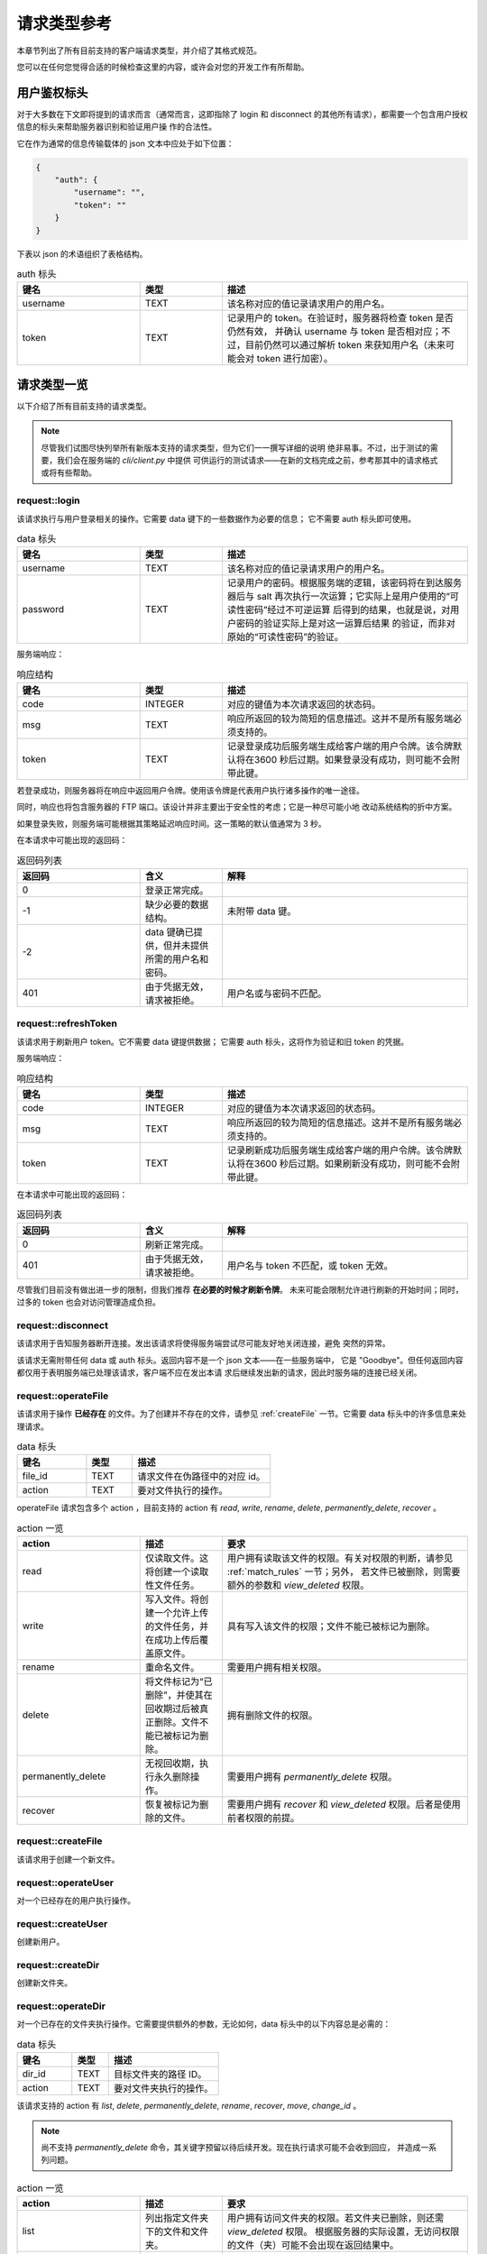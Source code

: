 请求类型参考
====================================

本章节列出了所有目前支持的客户端请求类型，并介绍了其格式规范。

您可以在任何您觉得合适的时候检查这里的内容，或许会对您的开发工作有所帮助。


用户鉴权标头
------------------------

对于大多数在下文即将提到的请求而言（通常而言，这即指除了 login 和 disconnect 
的其他所有请求），都需要一个包含用户授权信息的标头来帮助服务器识别和验证用户操
作的合法性。

它在作为通常的信息传输载体的 json 文本中应处于如下位置：

.. code-block:: json
    
    {
        "auth": {
            "username": "",
            "token": ""
        }
    }

下表以 json 的术语组织了表格结构。

.. list-table:: auth 标头
    :widths: 15 10 30
    :header-rows: 1

    * - 键名
      - 类型
      - 描述
    * - username
      - TEXT
      - 该名称对应的值记录请求用户的用户名。
    * - token
      - TEXT
      - 记录用户的 token。在验证时，服务器将检查 token 是否仍然有效，
        并确认 username 与 token 是否相对应；不过，目前仍然可以通过解析 
        token 来获知用户名（未来可能会对 token 进行加密）。


请求类型一览
--------------------

以下介绍了所有目前支持的请求类型。

.. note:: 
    尽管我们试图尽快列举所有新版本支持的请求类型，但为它们一一撰写详细的说明
    绝非易事。不过，出于测试的需要，我们会在服务端的 `cli/client.py` 中提供
    可供运行的测试请求——在新的文档完成之前，参考那其中的请求格式或将有些帮助。

request::login
^^^^^^^^^^^^^^^^^^^^^

该请求执行与用户登录相关的操作。它需要 data 键下的一些数据作为必要的信息；
它不需要 auth 标头即可使用。

.. list-table:: data 标头
    :widths: 15 10 30
    :header-rows: 1

    * - 键名
      - 类型
      - 描述
    * - username
      - TEXT
      - 该名称对应的值记录请求用户的用户名。
    * - password
      - TEXT
      - 记录用户的密码。根据服务端的逻辑，该密码将在到达服务器后与 salt
        再次执行一次运算；它实际上是用户使用的“可读性密码”经过不可逆运算
        后得到的结果，也就是说，对用户密码的验证实际上是对这一运算后结果
        的验证，而非对原始的“可读性密码”的验证。

服务端响应：

.. list-table:: 响应结构
    :widths: 15 10 30
    :header-rows: 1

    * - 键名
      - 类型
      - 描述
    * - code
      - INTEGER
      - 对应的键值为本次请求返回的状态码。
    * - msg
      - TEXT
      - 响应所返回的较为简短的信息描述。这并不是所有服务端必须支持的。
    * - token
      - TEXT
      - 记录登录成功后服务端生成给客户端的用户令牌。该令牌默认将在3600
        秒后过期。如果登录没有成功，则可能不会附带此键。

若登录成功，则服务器将在响应中返回用户令牌。使用该令牌是代表用户执行诸多操作的唯一途径。

同时，响应也将包含服务器的 FTP 端口。该设计并非主要出于安全性的考虑；它是一种尽可能小地
改动系统结构的折中方案。

如果登录失败，则服务端可能根据其策略延迟响应时间。这一策略的默认值通常为 3 秒。

在本请求中可能出现的返回码：

.. list-table:: 返回码列表
    :widths: 15 10 30
    :header-rows: 1

    * - 返回码
      - 含义
      - 解释
    * - 0
      - 登录正常完成。
      - 
    * - -1
      - 缺少必要的数据结构。
      - 未附带 data 键。
    * - -2
      - data 键确已提供，但并未提供所需的用户名和密码。
      - 
    * - 401
      - 由于凭据无效，请求被拒绝。
      - 用户名或与密码不匹配。


request::refreshToken
^^^^^^^^^^^^^^^^^^^^^^^^^^^^^^^^^

该请求用于刷新用户 token。它不需要 data 键提供数据；
它需要 auth 标头，这将作为验证和旧 token 的凭据。

服务端响应：

.. list-table:: 响应结构
    :widths: 15 10 30
    :header-rows: 1

    * - 键名
      - 类型
      - 描述
    * - code
      - INTEGER
      - 对应的键值为本次请求返回的状态码。
    * - msg
      - TEXT
      - 响应所返回的较为简短的信息描述。这并不是所有服务端必须支持的。
    * - token
      - TEXT
      - 记录刷新成功后服务端生成给客户端的用户令牌。该令牌默认将在3600
        秒后过期。如果刷新没有成功，则可能不会附带此键。

在本请求中可能出现的返回码：

.. list-table:: 返回码列表
    :widths: 15 10 30
    :header-rows: 1

    * - 返回码
      - 含义
      - 解释
    * - 0
      - 刷新正常完成。
      - 
    * - 401
      - 由于凭据无效，请求被拒绝。
      - 用户名与 token 不匹配，或 token 无效。

尽管我们目前没有做出进一步的限制，但我们推荐 **在必要的时候才刷新令牌**。
未来可能会限制允许进行刷新的开始时间；同时，过多的 token 也会对访问管理造成负担。


request::disconnect
^^^^^^^^^^^^^^^^^^^^^^^^^^^^^^^^^

该请求用于告知服务器断开连接。发出该请求将使得服务端尝试尽可能友好地关闭连接，避免
突然的异常。

该请求无需附带任何 data 或 auth 标头。返回内容不是一个 json 文本——在一些服务端中，
它是 "Goodbye"。但任何返回内容都仅用于表明服务端已处理该请求，客户端不应在发出本请
求后继续发出新的请求，因此时服务端的连接已经关闭。


request::operateFile
^^^^^^^^^^^^^^^^^^^^^^^^^^^^^^^^^

该请求用于操作 **已经存在** 的文件。为了创建并不存在的文件，请参见 :ref:`createFile` 
一节。它需要 data 标头中的许多信息来处理请求。

.. list-table:: data 标头
    :widths: 15 10 30
    :header-rows: 1

    * - 键名
      - 类型
      - 描述
    * - file_id
      - TEXT
      - 请求文件在伪路径中的对应 id。
    * - action
      - TEXT
      - 要对文件执行的操作。

operateFile 请求包含多个 action ，目前支持的 action 有 `read`, `write`, `rename`, 
`delete`, `permanently_delete`, `recover` 。

.. list-table:: action 一览
    :widths: 15 10 30
    :header-rows: 1

    * - action
      - 描述
      - 要求
    * - read
      - 仅读取文件。这将创建一个读取性文件任务。
      - 用户拥有读取该文件的权限。有关对权限的判断，请参见 :ref:`match_rules` 一节；另外，
        若文件已被删除，则需要额外的参数和 `view_deleted` 权限。
    * - write
      - 写入文件。将创建一个允许上传的文件任务，并在成功上传后覆盖原文件。
      - 具有写入该文件的权限；文件不能已被标记为删除。
    * - rename
      - 重命名文件。
      - 需要用户拥有相关权限。
    * - delete
      - 将文件标记为“已删除”，并使其在回收期过后被真正删除。文件不能已被标记为删除。
      - 拥有删除文件的权限。
    * - permanently_delete
      - 无视回收期，执行永久删除操作。
      - 需要用户拥有 `permanently_delete` 权限。
    * - recover
      - 恢复被标记为删除的文件。
      - 需要用户拥有 `recover` 和 `view_deleted` 权限。后者是使用前者权限的前提。
 


.. _createFile:

request::createFile
^^^^^^^^^^^^^^^^^^^^^^^^^^^^^^^^^

该请求用于创建一个新文件。

.. versionchanged:: 1.0.0.20230720_alpha
    现在请求由 `uploadFile` 更名为 `createFile` 。


request::operateUser
^^^^^^^^^^^^^^^^^^^^^^^^^^^^^^^^^
对一个已经存在的用户执行操作。


request::createUser
^^^^^^^^^^^^^^^^^^^^^^^^^^^^^^^^^

创建新用户。


request::createDir
^^^^^^^^^^^^^^^^^^^^^^^^^^^^^^^^^

创建新文件夹。


.. _operateDir:

request::operateDir
^^^^^^^^^^^^^^^^^^^^^^^^^^^^^^^^^

对一个已存在的文件夹执行操作。它需要提供额外的参数，无论如何，data 标头中的以下内容总是必需的：

.. list-table:: data 标头
    :widths: 15 10 30
    :header-rows: 1

    * - 键名
      - 类型
      - 描述
    * - dir_id
      - TEXT
      - 目标文件夹的路径 ID。
    * - action
      - TEXT
      - 要对文件夹执行的操作。

该请求支持的 action 有 `list`, `delete`, `permanently_delete`, `rename`, `recover`, 
`move`,  `change_id` 。

.. note:: 
  尚不支持 `permanently_delete` 命令，其关键字预留以待后续开发。现在执行请求可能不会收到回应，
  并造成一系列问题。

.. list-table:: action 一览
    :widths: 15 10 30
    :header-rows: 1

    * - action
      - 描述
      - 要求
    * - list
      - 列出指定文件夹下的文件和文件夹。
      - 用户拥有访问文件夹的权限。若文件夹已删除，则还需 `view_deleted` 权限。
        根据服务器的实际设置，无访问权限的文件（夹）可能不会出现在返回结果中。
    * - rename
      - 重命名文件。
      - 
    * - delete
      - 标记删除文件夹及其所有子目录和文件。
      - 需要用户拥有删除该文件夹下所有文件夹和文件的权限。如在删除时发生错误，则
        父级文件夹不会被删除。
    * - permanently_delete
      - 无视回收期，执行永久删除操作。
      - 需要用户对文件夹下的所有文件和目录拥有 `permanently_delete` 权限。
    * - recover
      - 恢复被标记为删除的文件。
      - 需要用户拥有 `recover` 和 `view_deleted` 权限。后者是使用前者权限的前提。
    * - move
      - 移动文件夹到其他目录。
      - 
    * - change_id
      - 改变文件夹的路径 ID。
      - ID 不能已被使用，无论使用者是文件或文件夹。

request::getDir
^^^^^^^^^^^^^^^^^^^^^^^^^^^^^^^^^

.. warning:: 
  该请求已弃用，并将在下一个版本删除。请使用 ::ref:`operateDir` 来替代。

获取文件夹的内容。等同于 action 为 list 的 getDir 请求。


request::getRootDir
^^^^^^^^^^^^^^^^^^^^^^^^^^^^^^^^^

获取根目录的内容。


request::getPolicy
^^^^^^^^^^^^^^^^^^^^^^^^^^^^^^^^^

获取策略的设置信息。


request::getAvatar
^^^^^^^^^^^^^^^^^^^^^^^^^^^^^^^^^

获取用户头像。


request::createGroup
^^^^^^^^^^^^^^^^^^^^^^^^^^^^^^^^^

创建用户组。


request::getUserProperties
^^^^^^^^^^^^^^^^^^^^^^^^^^^^^^^^^

获取用户属性。

.. warning:: 
    该请求并不十分安全，并可能在未来的版本中被大幅修改。


request::shutdown
^^^^^^^^^^^^^^^^^^^^^^^^^^^^^^^^^

关闭服务器。